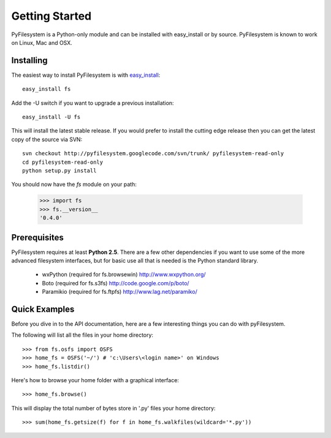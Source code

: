 Getting Started
===============

PyFilesystem is a Python-only module and can be installed with easy_install or by source. PyFilesystem is known to work on Linux, Mac and OSX.

Installing
----------

The easiest way to install PyFilesystem is with `easy_install <http://peak.telecommunity.com/DevCenter/EasyInstall>`_::

    easy_install fs

Add the -U switch if you want to upgrade a previous installation::

	easy_install -U fs

This will install the latest stable release. If you would prefer to install the cutting edge release then you can get the latest copy of the source via SVN::

    svn checkout http://pyfilesystem.googlecode.com/svn/trunk/ pyfilesystem-read-only
    cd pyfilesystem-read-only
    python setup.py install

You should now have the `fs` module on your path:

    >>> import fs
    >>> fs.__version__
    '0.4.0'

Prerequisites
-------------

PyFilesystem requires at least **Python 2.5**. There are a few other dependencies if you want to use some of the more advanced filesystem interfaces, but for basic use all that is needed is the Python standard library.

    * wxPython (required for fs.browsewin) http://www.wxpython.org/
    * Boto (required for fs.s3fs) http://code.google.com/p/boto/
    * Paramikio (required for fs.ftpfs) http://www.lag.net/paramiko/    


Quick Examples
--------------

Before you dive in to the API documentation, here are a few interesting things you can do with pyFilesystem.

The following will list all the files in your home directory::

    >>> from fs.osfs import OSFS
    >>> home_fs = OSFS('~/') # 'c:\Users\<login name>' on Windows
    >>> home_fs.listdir()
    
Here's how to browse your home folder with a graphical interface::
    
	>>> home_fs.browse()
    
This will display the total number of bytes store in '.py' files your home directory::

    >>> sum(home_fs.getsize(f) for f in home_fs.walkfiles(wildcard='*.py'))
